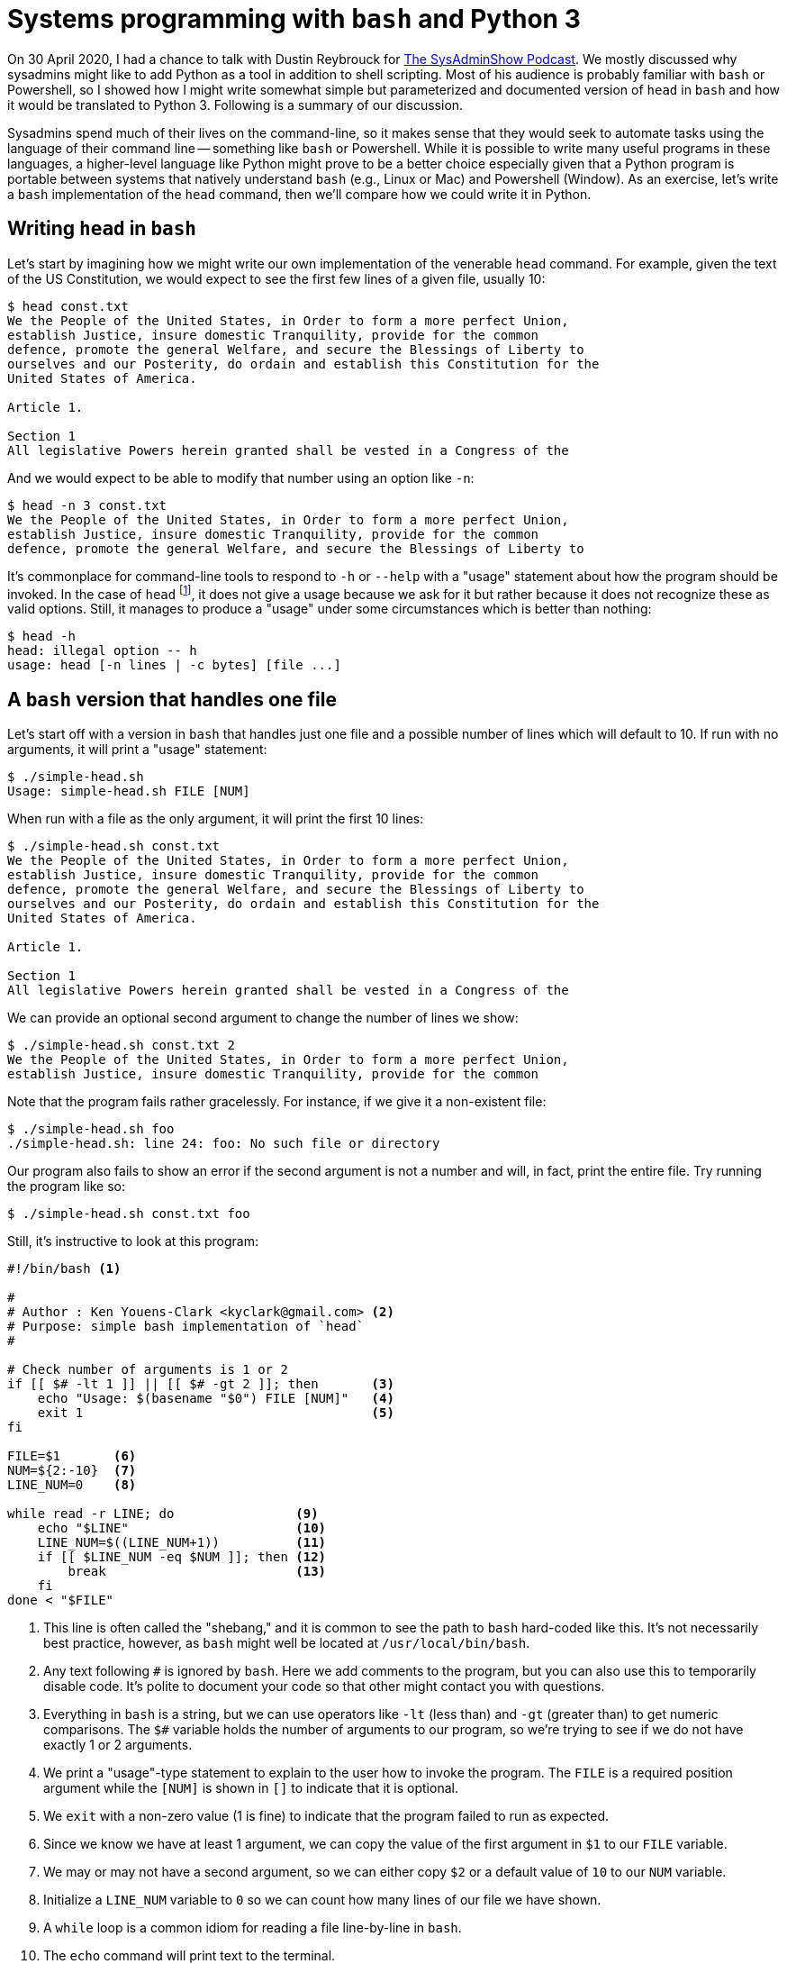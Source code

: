 = Systems programming with ``bash`` and Python 3

On 30 April 2020, I had a chance to talk with Dustin Reybrouck for https://sysadminshow.com/about/[The SysAdminShow Podcast].
We mostly discussed why sysadmins might like to add Python as a tool in addition to shell scripting.
Most of his audience is probably familiar with `bash` or Powershell, so I showed how I might write somewhat simple but parameterized and documented version of `head` in `bash` and how it would be translated to Python 3.
Following is a summary of our discussion.

Sysadmins spend much of their lives on the command-line, so it makes sense that they would seek to automate tasks using the language of their command line -- something like `bash` or Powershell.
While it is possible to write many useful programs in these languages, a higher-level language like Python might prove to be a better choice especially given that a Python program is portable between systems that natively understand `bash` (e.g., Linux or Mac) and Powershell (Window).
As an exercise, let's write a `bash` implementation of the `head` command, then we'll compare how we could write it in Python.

== Writing ``head`` in ``bash``

Let's start by imagining how we might write our own implementation of the venerable `head` command.
For example, given the text of the US Constitution, we would expect to see the first few lines of a given file, usually 10:

----
$ head const.txt
We the People of the United States, in Order to form a more perfect Union,
establish Justice, insure domestic Tranquility, provide for the common
defence, promote the general Welfare, and secure the Blessings of Liberty to
ourselves and our Posterity, do ordain and establish this Constitution for the
United States of America.

Article 1.

Section 1
All legislative Powers herein granted shall be vested in a Congress of the
----

And we would expect to be able to modify that number using an option like `-n`:

----
$ head -n 3 const.txt
We the People of the United States, in Order to form a more perfect Union,
establish Justice, insure domestic Tranquility, provide for the common
defence, promote the general Welfare, and secure the Blessings of Liberty to
----

It's commonplace for command-line tools to respond to `-h` or `--help` with a "usage" statement about how the program should be invoked.
In the case of `head` footnote:[Utilities like `head` or `grep` can vary among systems and distributions. I tried `head` on both Linux and Mac, and neither recognized the help flags.], it does not give a usage because we ask for it but rather because it does not recognize these as valid options.
Still, it manages to produce a "usage" under some circumstances which is better than nothing:

----
$ head -h
head: illegal option -- h
usage: head [-n lines | -c bytes] [file ...]
----

== A ``bash`` version that handles one file

Let's start off with a version in `bash` that handles just one file and a possible number of lines which will default to 10.
If run with no arguments, it will print a "usage" statement:

----
$ ./simple-head.sh
Usage: simple-head.sh FILE [NUM]
----

When run with a file as the only argument, it will print the first 10 lines:

----
$ ./simple-head.sh const.txt
We the People of the United States, in Order to form a more perfect Union,
establish Justice, insure domestic Tranquility, provide for the common
defence, promote the general Welfare, and secure the Blessings of Liberty to
ourselves and our Posterity, do ordain and establish this Constitution for the
United States of America.

Article 1.

Section 1
All legislative Powers herein granted shall be vested in a Congress of the
----

We can provide an optional second argument to change the number of lines we show:

----
$ ./simple-head.sh const.txt 2
We the People of the United States, in Order to form a more perfect Union,
establish Justice, insure domestic Tranquility, provide for the common
----

Note that the program fails rather gracelessly.
For instance, if we give it a non-existent file:

----
$ ./simple-head.sh foo
./simple-head.sh: line 24: foo: No such file or directory
----

Our program also fails to show an error if the second argument is not a number and will, in fact, print the entire file.
Try running the program like so:

----
$ ./simple-head.sh const.txt foo
----

Still, it's instructive to look at this program:

----
#!/bin/bash <1>

# 
# Author : Ken Youens-Clark <kyclark@gmail.com> <2>
# Purpose: simple bash implementation of `head`
# 

# Check number of arguments is 1 or 2
if [[ $# -lt 1 ]] || [[ $# -gt 2 ]]; then       <3>
    echo "Usage: $(basename "$0") FILE [NUM]"   <4>
    exit 1                                      <5>
fi

FILE=$1       <6>
NUM=${2:-10}  <7>
LINE_NUM=0    <8>

while read -r LINE; do                <9>
    echo "$LINE"                      <10>
    LINE_NUM=$((LINE_NUM+1))          <11>
    if [[ $LINE_NUM -eq $NUM ]]; then <12>
        break                         <13>
    fi
done < "$FILE"
----

<1> This line is often called the "shebang," and it is common to see the path to `bash` hard-coded like this. It's not necessarily best practice, however, as `bash` might well be located at `/usr/local/bin/bash`.
<2> Any text following `#` is ignored by `bash`. Here we add comments to the program, but you can also use this to temporarily disable code. It's polite to document your code so that other might contact you with questions.
<3> Everything in `bash` is a string, but we can use operators like `-lt` (less than) and `-gt` (greater than) to get numeric comparisons. The `$#` variable holds the number of arguments to our program, so we're trying to see if we do not have exactly 1 or 2 arguments.
<4> We print a "usage"-type statement to explain to the user how to invoke the program. The `FILE` is a required position argument while the `[NUM]` is shown in `[]` to indicate that it is optional.
<5> We `exit` with a non-zero value (1 is fine) to indicate that the program failed to run as expected.
<6> Since we know we have at least 1 argument, we can copy the value of the first argument in `$1` to our `FILE` variable.
<7> We may or may not have a second argument, so we can either copy `$2` or a default value of `10` to our `NUM` variable.
<8> Initialize a `LINE_NUM` variable to `0` so we can count how many lines of our file we have shown.
<9> A `while` loop is a common idiom for reading a file line-by-line in `bash`.
<10> The `echo` command will print text to the terminal.
<11> The `$(())` evaluation will allow us to perform a bit of arithmetic with what is otherwise a string value. Here we want to add 1 to the value of `LINE_NUM`.
<12> The `-eq` is the numeric equality operator in `bash`. Here we check if the `LINE_NUM` is equal to the number of lines we mean to show.
<13> The `break` statement will cause the `while` loop to exit.

== A complete implementation in ``bash``

The previous `simple-head.sh` version shows some basic ideas of how to handle many systems-level tasks in `bash` such as:

* Documenting the language of the program with a shebang line
* Documenting the author and purpose program with comments
* Parameterizing your program so as to values as arguments rather than hard-coding values
* Documenting the program parameters with an automatically generated "usage" when needed by the user
* Exiting the program with non-zero values when the program does not complete as normally expected
* Defining reasonable default values for optional arguments

Still, this is a rather sophomoric replacement for `head` because:

* It does not handle multiple files
* It fails to validate if the arguments are actually readable files
* There is no `-n` option because the program handles only _positional_ arguments and so cannot handle _options_
* The program will not print a "usage" for `-h`, again because it fails to handle options

Let's write a better implementation that is a complete replacement for `head`:

----
#!/usr/bin/env bash <1>

# 
# Author : Ken Youens-Clark <kyclark@gmail.com> <2>
# Purpose: bash implementation of `head`
# 

# Die on use of uninitialize variables
set -u <3>

# Default value for the argument
NUM_LINES=10 <4>

# A function to print the "usage"
function USAGE() { <5>
    printf "Usage:\n  %s -n NUM_LINES [FILE ...]\n\n" "$(basename "$0")"

    echo "Options:"
    echo " -n NUM_LINES"
    echo
    exit "${1:-0}"
}

# Die if we have no arguments at all
[[ $# -eq 0 ]] && USAGE 1 <6>

# Process command line options
while getopts :n:h OPT; do <7>
    case $OPT in           <8>
        n)
            NUM_LINES="$OPTARG" <9>
            shift 2             <10>
            ;;
        h)
            USAGE               <11>
            ;;
        :)
            echo "Error: Option -$OPTARG requires an argument." <12>
            exit 1
            ;;
        \?)
            echo "Error: Invalid option: -${OPTARG:-""}" <13>
            exit 1
    esac
done

# Verify that NUM_LINES looks like a positive integer
if [[ $NUM_LINES -lt 1 ]]; then            <14>
    echo "-n \"${NUM_LINES}\" must be > 0"
    exit 1
fi

# Process the positional arguments
FNUM=0                <15>
for FILE in "$@"; do  <16>
    FNUM=$((FNUM+1))  <17>

    # Verify this argument is a readable file
    if [[ ! -f "$FILE" ]] || [[ ! -r "$FILE" ]]; then <18>
        echo "\"${FILE}\" is not a readable file"
        continue <19>
    fi

    # Print a header in case of mulitiple files
    [[ $# -gt 1 ]] && echo "==> ${FILE} <==" <20>

    # Initialize a counter variable
    LINE_NUM=0 <21>

    # Loop through each line of the file
    while read -r LINE; do <22>
        echo $LINE

        # Increment the counter and see if it's time to break
        LINE_NUM=$((LINE_NUM+1))
        [[ $LINE_NUM -eq $NUM_LINES ]] && break <23>
    done < "$FILE"

    [[ $# -gt 1 ]] && [[ $FNUM -lt $# ]] && echo <24>
done

exit 0
----

<1> Using the `env` program (which is pretty universally located at `/usr/bin/env`) to find `bash` is more flexible than hard-coding the path as `/bin/bash`.
<2> Same documentation as comments.
<3> This will cause `bash` to die if we attempt to use an uninitialized variable and is one of the few safety features offered by the language.
<4> Here we set a default value for the `NUM_LINES` to show which can be overridden by an option.
<5> Since there are a multiple times I might want to show the usage and exit with an error (e.g., no arguments or as requested by `-h`), I can put this into a `function` to call later.
<6> If the number of arguments to the program `$#` is 0, then exit with a "usage" statement and a non-zero value.
<7> We can use `getopts` in `bash` to manually parse the command-line arguments. We are specifically looking for flags `-n` which takes a value and `-h` which does not.
<8> `$OPT` will have the flag value such as `n` for `-n` or `h` for `-h`.
<9> The `$OPTARG` will have the value for the `-n` flag. We can copy that to our `NUM_LINES` variable to save it.
<10> Now that we have processed `-n 3`, for instance, we use `shift 2` to discard those two values from the program arguments `$@`.
<11> If processing the `-h` flag, call the `USAGE` function which will cause the program to exit.
<12> This handles when an option like `-n` does not have an accompanying value.
<13> This handles an option we didn't define.
<14> This use the `-lt` operator to coerce the `NUM_LINES` to a numeric value. If it is less than `-lt` 1, we throw an error and exit with a non-zero value.
<15> Now that we have handled the optional arguments, we can handle the rest of the _positional_ arguments found in `$@`. We start off by defining a `FNUM` so we can track the file number we are working with. That is, this is the index value of the current file.
<16> We can use a `for` loop to iterate through the positional arguments found in `$@`.
<17> Add 1 to the `FNUM` variable.
<18> The `-f` test will return a "true" value if the given argument is a file, and `!` will negate this. Ditto as `-r` will report if the argument is a readable file.
<19> The `continue` statement will cause the `for` loop to immediately advance to the next iteration, skipping all the code below.
<20> If the number of positional arguments is greater than `-gt` 1, then print a header showing the current file's name.
<21> Initialize a line count variable for reading the file.
<22> This is the same loop as before that we used to read a given number of lines from the file. This one is improved, however, because we check if the number argument from the user is actually a positive integer!
<23> This is a shorter way to write a single-line `if` statement.
<24> If there are multiple files to process and we're not currently on the last file, then print an extra newline to separate the outputs.

If you are new to `bash` programming, the syntax will probably look rather cryptic!
The entirely manual handling of the command-line options and positional arguments is especially cumbersome.
I will admit this is not an easy program to write correctly, and, even when it finally works on my Linux and Max machines, I won't be able to give it to a Windows user unless they have something like WSL (Windows Subsystem for Linux) or Cygwin installed.

Still, this program works rather well!
It will print nice documentation if we run with no arguments or if you run `./head.sh -h`, which is actually an improvement over `head`:

----
$ ./head.sh
Usage:
  head.sh -n NUM_LINES [FILE ...]

Options:
 -n NUM_LINES
----

It rejects bad options:

----
$ ./head.sh -x 8 const.txt
Error: Invalid option: -x
----

It can handle both options and positional arguments, provides a reasonable default for the `-n` option, and correctly skips non-file arguments:

----
$ ./head.sh -n 3 foo const.txt
"foo" is not a readable file
==> const.txt <==
We the People of the United States, in Order to form a more perfect Union,
establish Justice, insure domestic Tranquility, provide for the common
defence, promote the general Welfare, and secure the Blessings of Liberty to
----

And it mimics the output from `head` for multiple files:

----
$ ./head.sh -n 1 const.txt simple-head.sh head.sh
==> const.txt <==
We the People of the United States, in Order to form a more perfect Union,

==> simple-head.sh <==
#!/bin/bash

==> head.sh <==
#!/usr/bin/env bash
----

For what it's worth, I used the included `new_bash.py` program to create this program.
If you find yourself stuck writing a `bash` program and don't wish to start from scratch, this program might be useful to you.

== Testing ``head.sh``

I have included a `test.py` that is a Python program that will run the `head.sh` program to ensure it actually does what it is supposed to do.
If you look at the contents of this program, you will see a number of functions with names that start with `test_`.
This is because I use the `pytest` module/program to run these functions as a test suite.
I like to use the `-x` flag to indicate that testing should halt at the first failing test and the `-v` flag for "verbose" output. 
These can be specified individually or combined like `-xv` or `-vx`:

----
$ pytest -xv test.py
============================= test session starts ==============================
...

test.py::test_exists PASSED                                              [ 14%]
test.py::test_usage PASSED                                               [ 28%]
test.py::test_bad_file PASSED                                            [ 42%]
test.py::test_bad_num PASSED                                             [ 57%]
test.py::test_default PASSED                                             [ 71%]
test.py::test_n PASSED                                                   [ 85%]
test.py::test_multiple_files PASSED                                      [100%]

============================== 7 passed in 0.56s ===============================
----

It's a bit of a nuisance to have to write the tests for a program in a different language from the program itself, but I know of no testing framework in `bash` that I'd could use (or would like to learn) that can run a test suite such as the above!

== Writing ``head.py`` in Python 3

To write a similar version in Python, we'll rely heavily on the standard `argparse` module to handle the validation of all the command-line arguments as well as generating the "usage" statements.
Here is a version that, similar to the `simple-head.py`, will handle just one file:

----
#!/usr/bin/env python3 <1>
"""                    <2>
Author : Ken Youens-Clark
Purpose: Python implementation of head
         This version only handles one file!
"""

import argparse        <3>
import os
import sys


# --------------------------------------------------
def get_args():        <4>
    """Get command-line arguments"""  <5>

    parser = argparse.ArgumentParser( <6>
        description='Python implementation of head',
        formatter_class=argparse.ArgumentDefaultsHelpFormatter)

    parser.add_argument('file',       <7>
                        metavar='FILE',
                        type=argparse.FileType('rt'), <8>
                        help='Input file')

    parser.add_argument('-n',         <9>
                        '--num',
                        help='Number of lines',
                        metavar='int',
                        type=int,     <10>
                        default=10)   <11>

    args = parser.parse_args()        <12>

    if args.num < 1:                  <13>
        parser.error(f'--num "{args.num}" must be > 0') <14>

    return args                       <15>


# --------------------------------------------------
def main():                           <16>
    """Make a jazz noise here"""

    args = get_args()                 <17>

    for i, line in enumerate(args.file, start=1): <18>
        print(line, end='') <19>
        if i == args.num:   <20>
            break           <21>


# --------------------------------------------------
if __name__ == '__main__':  <22>
    main()
----

<1> The "shebang" uses the `env` program to find the first `python3` in our `$PATH`.
<2> The triple quotes allow us to create a string that spans multiple lines. Here we're creating a string but not assigning it to a variable. This is a convention for creating documentation also called a "docstring." This docstring summarizes the program itself. I like to document at least who wrote it and why.
<3> We can `import` code from other modules. While we can `import` several modules separated by commas, it's recommended to put each on a separate line. Specifically we want to use `argparse` to handle the command-line arguments, and we'll also use the `os` (operating system) and `sys` (systems) modules.
<4> I like to always define a `get_args()` function that exclusively deals with `argparse` for creating the program's parameters and validating the arguments. I always place this first so I can see it immediately when I'm reading the program.
<5> This is a docstring for the function. It's ignored like a comment would be, but it has significance to Python and would appear if I were to `import` this module and ask for `help(get_args)`.
<6> This creates a `parser` that will handle the command-line arguments. I add a description for the program that will appear in any "usage" statements, and I always like to have `argparse` display any default values for the user.
<7> Positional arguments have no leading dashes in their names. Here we define a single positional argument that we can refer to internally as `file`.
<8> The default `type` for all arguments is a `str` (string). We can ask `argparse` to enforce a different type like `int` and it will print an error when the user fails to provide a value that can be parsed into an integer value. Here we are using the special `argparse` type that defined a "readable" (`'r'`) "text" (`'t'`) file. If the user provides anything other than a readable text file, `argparse` will halt the program, print an error and usage, and exit with a non-zero value.
<9> The leading `-` on `-n` (short name) and `--num` (long name) for the "number" argument means this will be an _option_. 
<10> The user must provide a value that can be parsed into a `int` value.
<11> The default value will be 10.
<12> After defining the program's parameters, we ask the `parser` to parse the arguments. If there are any problems like the wrong number or types of arguments, `argparse` will stop the program here.
<13> If we get to this point, the arguments were valid as far as `argparse` is concerned. We can perform additional manual checks such as verifying that `args.num` is greater than 0. 
<14> The `parser.error()` function is a way for us to manually invoke the error-out function of `argparse`.
<15> Functions in Python must explicitly `return` a value or the `None` will be returned by default. Here was want to return the `args` to the calling function.
<16> Convention dictates the starting function be called `main()`, but this is not a requirement, and Python will not automatically call this function to start the program. Neither `get_args()` nor `main()` accept arguments, but, if they did, they would be listed in the parens.
<17> All the work to define the parameters, validate the arguments, and handle help and usage has now been hidden in the `get_args()` function. We can think of this as a "unit" that encapsulates those ideas. If our program successfully calls `get_args()` and returns with some `args`, then we can move forward knowing the arguments are actually correct and useful.
<18> We don't have to initialize a counting variable like in `bash` as we can use the `enumerate()` function to return the index and value of any sequence of items. Here the `args.file` is actually an _open file handle_ provided by `argparse` because we defined the `args.file` as a "file" type. That means I'll be iterating over the _lines in the file handle_. I can use the `start` option to `enumerate()` to start counting at 1 instead of 0.
<19> The `print()` function is like the `echo` statement in `bash`. Here there will be a newline stuck to the `line` from the file, so I use the `end=''` to indicate that `print()` should not add the customary newline to the output.
<20> While `bash` uses `-eq` for numeric comparison and `==` for string equality, Python uses `==` for both.
<21> Both Python and `bash` use `continue` and `break` in loops to skip and leave loops, respectively.
<22> This is the idiom in Python to detect when a program/module is being run from the command line. Here we want to execute the `main()` function to start the program to running.

The above program has been contributed as `py-head/solution1.py`, and you can run it to see how it will create usage for no arguments:

----
$ ./solution1.py
usage: solution1.py [-h] [-n int] FILE
solution1.py: error: the following arguments are required: FILE
----

Note that we did not define the `-h` and `--help` flags to `argparse` as those are reserved specifically for generating help:

----
$ ./solution1.py -h
usage: solution1.py [-h] [-n int] FILE

Python implementation of head

positional arguments:
  FILE               Input file

optional arguments:
  -h, --help         show this help message and exit
  -n int, --num int  Number of lines (default: 10)
----

Note that `argparse` can actually handle options following positional arguments:

----
$ ./solution1.py const.txt -n 3
We the People of the United States, in Order to form a more perfect Union,
establish Justice, insure domestic Tranquility, provide for the common
defence, promote the general Welfare, and secure the Blessings of Liberty to
----

== A complete implementation in Python

The previous Python version demonstrates many shortcuts to creating usable and documented programs that are easier to write and more reliable than the `bash` version.
Still, this program is not yet a full replacement either for `head` or even `head.sh`.
Let's see how we can expand the program to handle _one or more_ positional arguments:

----
#!/usr/bin/env python3
"""
Author : Ken Youens-Clark
Purpose: Python implementation of head
         This version handles multiple files
         and is very similar to the bash version.
"""

import argparse


# --------------------------------------------------
def get_args():
    """Get command-line arguments"""

    parser = argparse.ArgumentParser(
        description='Python implementation of head',
        formatter_class=argparse.ArgumentDefaultsHelpFormatter)

    parser.add_argument('file',
                        metavar='FILE',
                        type=argparse.FileType('rt'),
                        nargs='+', <1>
                        help='Input file')

    parser.add_argument('-n',
                        '--num',
                        help='Number of lines',
                        metavar='int',
                        type=int,
                        default=10)

    args = parser.parse_args()

    if args.num < 1:
        parser.error(f'--num "{args.num}" must be > 0')

    return args


# --------------------------------------------------
def main():
    """Make a jazz noise here"""

    args = get_args()
    num_files = len(args.file) <2>

    for fnum, fh in enumerate(args.file, start=1):    <3>
        if num_files > 1:                             <4>
            print(f'==> {fh.name} <==')               <5>

        for line_num, line in enumerate(fh, start=1): <6>
            print(line, end='')
            if line_num == args.num:
                break


        if num_files > 1 and fnum < num_files:        <7>
            print()


# --------------------------------------------------
if __name__ == '__main__':
    main()
---- 

<1> The `nargs` option can take `*` to indicate zero or more, `+` for one or more, and `?` for zero or one.
<2> Since I'll refer to the number of files (`num_files`) several times, I put them into a variable. The `args.file` argument is now a `list` of open file handles. I can use the `len()` function to ask the _length_ of this `list` which will tell me the number of files provided as arguments. I know they are actually readable text files because of the `type` constraint I added to this argument.
<3> Again I want both the index (position) and value of each element in `args.file`, so I can use `enumerate()`, starting the counting at 1 instead of 0.
<4> Decide whether to print a header.
<5> I call the variable `fh` to remind me that this is an open file handle. I can get the name of the file itself using `fh.name`. The `f''` (f-string) allows me to interpolate the `fh.name` value inside the string given to `print()`.
<6> A second loop to iterate over the lines in the file. This is the same code as above.
<7> Decide whether to `print()` an extra newline between multiple files.

This version is a full implementation of a typical `head` program and demonstrates many common systems-level programming concepts a sysadmin might need.
The `os` and `sys` modules are particularly rich in functions for dealing with files and directories and permissions and the like.
The `argparse` code allows one to outsource program validation to another module allowing the coder to focus on the tasks at hand rather than the implementation of tedious and repetitive tasks.

== Testing the ``head.py`` program

> “Without requirements or design, programming is the art of adding bugs to an empty text file." - Louis Srygley

Python's `pytest` module provides a rather simple and elegant way to construct a test suite.
I have included a `test.py` to demonstrate how I typically write _integration tests_ which exercise a program externally and verify that they work as intended.
In my own programs, I also tend to write many _unit tests_ that similarly exercise _individual functions_ (the "units" of programming) to ensure they work as expected.

By combining both unit and integration tests, I come to have greater confidence that my code works.
More importantly, I feel free to refactor my code to improve algorithms and add features without fearing I will break features that worked previously.
When testing, I always run the entire test suite in such a way that testing halts at the first failure:

----
$ make test
pytest -xv test.py
============================= test session starts ==============================
...

test.py::test_exists PASSED                                              [ 14%]
test.py::test_usage PASSED                                               [ 28%]
test.py::test_bad_file PASSED                                            [ 42%]
test.py::test_bad_num PASSED                                             [ 57%]
test.py::test_default PASSED                                             [ 71%]
test.py::test_n PASSED                                                   [ 85%]
test.py::test_multiple_files PASSED                                      [100%]

============================== 7 passed in 0.84s ===============================
----

This `test.py` is almost identical to the one for the `head.sh`.
The differences mostly account for how I felt it best to handle errors in the two programs.
The best improvement, of course, is that now my tests are in the same language as the program, so it's easier for me to go back and forth between them!

== A more advanced version

The previous version of `head.py` is reflected in the `solution2.py` version.
We can briefly look at `solution3.py` to explore more advanced ideas in Python like function definition, list comprehensions, mock file handles, and unit testing.

----
#!/usr/bin/env python3
"""
Author : Ken Youens-Clark
Purpose: Python implementation of head
         This version handles multiple files
         and uses more advanced ideas like function definition,
         list comprehensions, mock file handles, unit testing, etc.
"""

import argparse
import io


# --------------------------------------------------
def get_args():
    """Get command-line arguments"""

    parser = argparse.ArgumentParser(
        description='Python implementation of head',
        formatter_class=argparse.ArgumentDefaultsHelpFormatter)

    parser.add_argument('file',
                        metavar='FILE',
                        type=argparse.FileType('rt'),
                        nargs='+',
                        help='Input file')

    parser.add_argument('-n',
                        '--num',
                        help='Number of lines',
                        metavar='int',
                        type=int,
                        default=10)

    args = parser.parse_args()

    if args.num < 1:
        parser.error(f'--num "{args.num}" must be > 0')

    return args


# --------------------------------------------------
def main():
    """Make a jazz noise here"""

    args = get_args()
    show_header = len(args.file) > 1 <1>
    heads = [head(fh, args.num, show_header) for fh in args.file] <2>
    print('\n'.join(heads)) <3>


# --------------------------------------------------
def head(fh, num, show_header): <4>
    """Return num lines from file handle"""

    lines = [f'==> {fh.name} <==\n'] if show_header else [] <5>
    for line_num, line in enumerate(fh, start=1): <6>
        lines.append(line)
        if line_num == num:
            break

    return ''.join(lines) <7>


# --------------------------------------------------
def test_head(): <8>
    """Test head"""

    assert head(io.StringIO('foo\nbar\nbaz\n'), 1, False) == 'foo\n' <9>
    assert head(io.StringIO('foo\nbar\nbaz\n'), 2, False) == 'foo\nbar\n' <10>


# --------------------------------------------------
if __name__ == '__main__':
    main()
----

<1> Whether or not we show a header between each file is a function of there being 1 or more files.
<2> We use a list comprehension to create the `head` of each file.
<3> `print()` all the values of `head()` for each file.
<4> Here we define a function called `head()` that takes three arguments.
<5> We initialize a `lines` variable using an `if` expression that hinges on whether to `show_header`.
<6> This is the same logic as before, but now rather than calling `print()` on each `line`, we append it to the `list` of `lines`.
<7> Return the `lines` joined on the empty string. Note that each `line` still has any newline from the file.
<8> Any function starting with `test_` will be run by `pytest`. Here I define a _unit test_ to run the `head()` function.
<9> The `head()` function expects something like an open file handle. I can use `io.StringIO` to make a sort of mock file handle from a string. Each value ending with a newline `\n` will appear as a "line" of text.
<10> The `assert` statement will throw an exception if the given value does not evaluate as "true" (but not necessarily as `True`). Here I want the `head()` function to return the string `foo\nbar\n` when I run the function with the given values.

I can copy this version to `head.py` (or modify `test.py` to use `solution3.py` instead of `head.py`_ and run `pytest -xv test.py` to validate the program.
Additionally, I can run `pytest` directly on the program to run my _unit tests_:

----
$ pytest -xv solution3.py
============================= test session starts ==============================
...

solution3.py::test_head PASSED                                           [100%]

============================== 1 passed in 0.01s ===============================
----

As programs grow in length and complexity, it makes more sense to write small, tested functions that can be composed into larger, more stable programs.

== Creating new programs with ``argparse`` and ``new.py``

Similar to the `new_bash.py` program I mentioned in the `bash` section, I have included the `new.py` program I use to create new Python programs that use `argparse` to validate arguments.
You run it with `-h` for help, of course:

----
$ ./new.py -h
usage: new.py [-h] [-n NAME] [-e EMAIL] [-p PURPOSE] [-f] program

Create Python argparse program

positional arguments:
  program               Program name

optional arguments:
  -h, --help            show this help message and exit
  -n NAME, --name NAME  Name for docstring (default: Ken Youens-Clark)
  -e EMAIL, --email EMAIL
                        Email for docstring (default: kyclark@gmail.com)
  -p PURPOSE, --purpose PURPOSE
                        Purpose for docstring (default: Rock the Casbah)
  -f, --force           Overwrite existing (default: False)
----

If I wanted to create, for instance, a Python implementation of `cat` now, I might do this:

----
$ ./new.py cat.py
Done, see new script "cat.py."
----

And now I have a `cat.py` program that I can immediately execute that shows the typical kinds of positional and optional parameters a program might have:

----
$ ./cat.py -h
usage: cat.py [-h] [-a str] [-i int] [-f FILE] [-o] str

Rock the Casbah

positional arguments:
  str                   A positional argument

optional arguments:
  -h, --help            show this help message and exit
  -a str, --arg str     A named string argument (default: )
  -i int, --int int     A named integer argument (default: 0)
  -f FILE, --file FILE  A readable file (default: None)
  -o, --on              A boolean flag (default: False)
----

You can modify the `get_args()` function to reflect the needs of your new program.
Place this program into your `$PATH` to use system-wide whenever you need to create a new Python program.
I hope you may find this speeds you in your development of new Python programs!

== Going further

* https://www.manning.com/books/tiny-python-projects?a_aid=youens&a_bid=b6485d52[Tiny Python Projects]: All of these ideas about `argparse` and testing are discussed in greater detail in this book available now from http://www.manning.com[Manning Publications].
* https://github.com/kyclark/make-tutorial[Make tutorial]: Dustin and I also briefly discussed the use of `make` and `Makefile` to document and automate the running of tests and shortcuts and commands and such.
* https://github.com/kyclark/tiny_python_projects[GitHub repo]: All the code and tests for Tiny Python Projects
* https://www.youtube.com/user/kyclark[YouTube]: Videos for the chapters of Tiny Python Projects that demonstrate how to start writing Python programs and work through the requirements and tests and solutions.

== Author

Ken Youens-Clark 

* kyclark@gmail.com
* [@kycl4rk](https://twitter.com/kycl4rk)
* [LinkedIn](https://www.linkedin.com/in/kycl4rk/)
